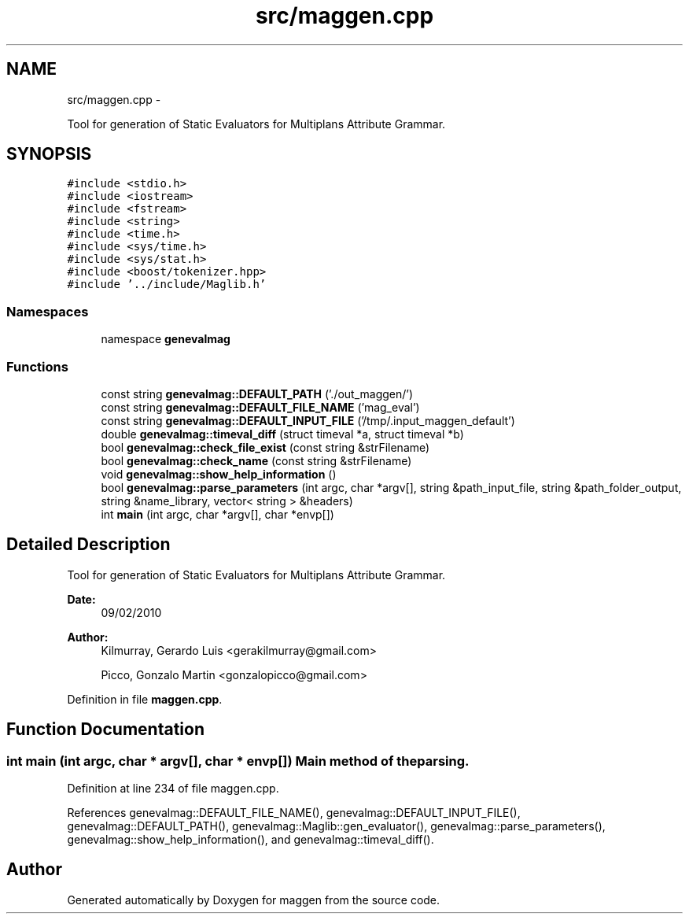 .TH "src/maggen.cpp" 3 "4 Sep 2010" "Version 1.0" "maggen" \" -*- nroff -*-
.ad l
.nh
.SH NAME
src/maggen.cpp \- 
.PP
Tool for generation of Static Evaluators for Multiplans Attribute Grammar.
.br
.  

.SH SYNOPSIS
.br
.PP
\fC#include <stdio.h>\fP
.br
\fC#include <iostream>\fP
.br
\fC#include <fstream>\fP
.br
\fC#include <string>\fP
.br
\fC#include <time.h>\fP
.br
\fC#include <sys/time.h>\fP
.br
\fC#include <sys/stat.h>\fP
.br
\fC#include <boost/tokenizer.hpp>\fP
.br
\fC#include '../include/Maglib.h'\fP
.br

.SS "Namespaces"

.in +1c
.ti -1c
.RI "namespace \fBgenevalmag\fP"
.br
.in -1c
.SS "Functions"

.in +1c
.ti -1c
.RI "const string \fBgenevalmag::DEFAULT_PATH\fP ('./out_maggen/')"
.br
.ti -1c
.RI "const string \fBgenevalmag::DEFAULT_FILE_NAME\fP ('mag_eval')"
.br
.ti -1c
.RI "const string \fBgenevalmag::DEFAULT_INPUT_FILE\fP ('/tmp/.input_maggen_default')"
.br
.ti -1c
.RI "double \fBgenevalmag::timeval_diff\fP (struct timeval *a, struct timeval *b)"
.br
.ti -1c
.RI "bool \fBgenevalmag::check_file_exist\fP (const string &strFilename)"
.br
.ti -1c
.RI "bool \fBgenevalmag::check_name\fP (const string &strFilename)"
.br
.ti -1c
.RI "void \fBgenevalmag::show_help_information\fP ()"
.br
.ti -1c
.RI "bool \fBgenevalmag::parse_parameters\fP (int argc, char *argv[], string &path_input_file, string &path_folder_output, string &name_library, vector< string > &headers)"
.br
.ti -1c
.RI "int \fBmain\fP (int argc, char *argv[], char *envp[])"
.br
.in -1c
.SH "Detailed Description"
.PP 
Tool for generation of Static Evaluators for Multiplans Attribute Grammar.
.br
. 

\fBDate:\fP
.RS 4
09/02/2010 
.RE
.PP
\fBAuthor:\fP
.RS 4
Kilmurray, Gerardo Luis <gerakilmurray@gmail.com> 
.PP
Picco, Gonzalo Martin <gonzalopicco@gmail.com> 
.RE
.PP

.PP
Definition in file \fBmaggen.cpp\fP.
.SH "Function Documentation"
.PP 
.SS "int main (int argc, char * argv[], char * envp[])"Main method of the parsing. 
.PP
Definition at line 234 of file maggen.cpp.
.PP
References genevalmag::DEFAULT_FILE_NAME(), genevalmag::DEFAULT_INPUT_FILE(), genevalmag::DEFAULT_PATH(), genevalmag::Maglib::gen_evaluator(), genevalmag::parse_parameters(), genevalmag::show_help_information(), and genevalmag::timeval_diff().
.SH "Author"
.PP 
Generated automatically by Doxygen for maggen from the source code.
